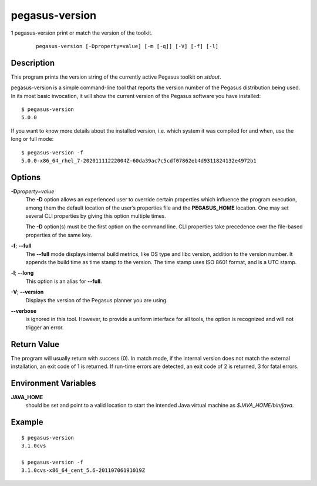 .. _cli-pegasus-version:

===============
pegasus-version
===============

1
pegasus-version
print or match the version of the toolkit.

   ::

      pegasus-version [-Dproperty=value] [-m [-q]] [-V] [-f] [-l]



Description
===========

This program prints the version string of the currently active Pegasus
toolkit on *stdout*.

pegasus-version is a simple command-line tool that reports the version
number of the Pegasus distribution being used. In its most basic
invocation, it will show the current version of the Pegasus software you
have installed:

::

   $ pegasus-version
   5.0.0

If you want to know more details about the installed version, i.e. which
system it was compiled for and when, use the long or full mode:

::

   $ pegasus-version -f
   5.0.0-x86_64_rhel_7-20201111222004Z-60da39ac7c5cdf07862eb4d9311824132e4972b1 



Options
=======

**-D**\ *property=value*
   The **-D** option allows an experienced user to override certain
   properties which influence the program execution, among them the
   default location of the user’s properties file and the
   **PEGASUS_HOME** location. One may set several CLI properties by
   giving this option multiple times.

   The **-D** option(s) must be the first option on the command line.
   CLI properties take precedence over the file-based properties of the
   same key.

**-f**; \ **--full**
   The **--full** mode displays internal build metrics, like OS type and
   libc version, addition to the version number. It appends the build
   time as time stamp to the version. The time stamp uses ISO 8601
   format, and is a UTC stamp.

**-l**; \ **--long**
   This option is an alias for **--full**.

**-V**; \ **--version**
   Displays the version of the Pegasus planner you are using.

**--verbose**
   is ignored in this tool. However, to provide a uniform interface for
   all tools, the option is recognized and will not trigger an error.



Return Value
============

The program will usually return with success (0). In match mode, if the
internal version does not match the external installation, an exit code
of 1 is returned. If run-time errors are detected, an exit code of 2 is
returned, 3 for fatal errors.



Environment Variables
=====================

**JAVA_HOME**
   should be set and point to a valid location to start the intended
   Java virtual machine as *$JAVA_HOME/bin/java*.



Example
=======

::

   $ pegasus-version
   3.1.0cvs

   $ pegasus-version -f
   3.1.0cvs-x86_64_cent_5.6-20110706191019Z



